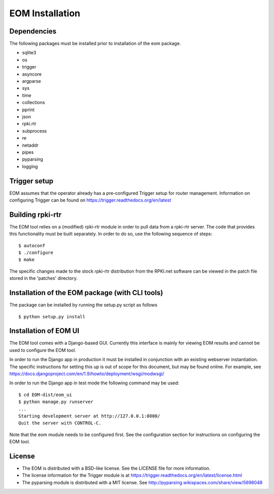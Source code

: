 EOM Installation
================

Dependencies
------------

The following packages must be installed prior to installation of the
eom package.

* sqlite3
* os
* trigger
* asyncore
* argparse
* sys
* time
* collections
* pprint
* json
* rpki.rtr
* subprocess
* re
* netaddr
* pipes
* pyparsing
* logging

Trigger setup
-------------

EOM assumes that the operator already has a pre-configured Trigger setup
for router management. Information on configuring Trigger can be found
on https://trigger.readthedocs.org/en/latest


Building rpki-rtr
-----------------

The EOM tool relies on a (modified) rpki-rtr module in order to pull
data from a rpki-rtr server. The code that provides this functionality
must be built separately. In order to do so, use the following sequence
of steps:

::

    $ autoconf
    $ ./configure
    $ make


The specific changes made to the stock rpki-rtr distribution from the
RPKI.net software can be viewed in the patch file stored in the
'patches' directory.


Installation of the EOM package (with CLI tools)
------------------------------------------------

The package can be installed by running the setup.py script as follows

::

    $ python setup.py install


Installation of EOM UI
----------------------

The EOM tool comes with a Django-based GUI. Currently this interface is
mainly for viewing EOM results and cannot be used to configure the EOM
tool.

In order to run the Django app in production it must be installed in
conjunction with an existing webserver instantiation. The specific
instructions for setting this up is out of scope for this document, but
may be found online. For example, see
https://docs.djangoproject.com/en/1.9/howto/deployment/wsgi/modwsgi/

In order to run the Django app in test mode the following command may be
used:

::

    $ cd EOM-dist/eom_ui
    $ python manage.py runserver
    ...
    Starting development server at http://127.0.0.1:8000/
    Quit the server with CONTROL-C.


Note that the eom module needs to be configured first. See the
configuration section for instructions on configuring the EOM tool.


License
-------

* The EOM is distributed with a BSD-like license. See the LICENSE file for more information.

* The license information for the Trigger module is at https://trigger.readthedocs.org/en/latest/license.html

* The pyparsing module is distributed with a MIT license. See http://pyparsing.wikispaces.com/share/view/5698048


